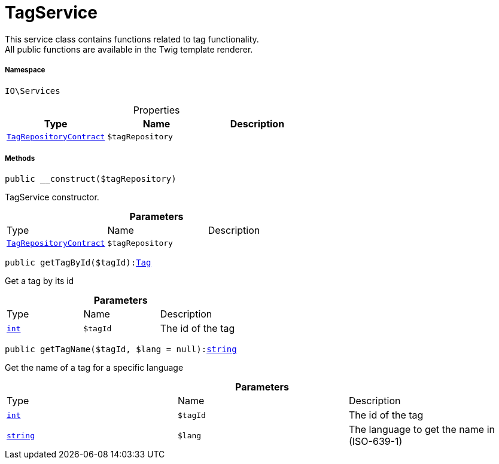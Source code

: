 :table-caption!:
:example-caption!:
:source-highlighter: prettify
:sectids!:
[[io__tagservice]]
= TagService

This service class contains functions related to tag functionality. +
All public functions are available in the Twig template renderer.



===== Namespace

`IO\Services`





.Properties
|===
|Type |Name |Description

|xref:stable7@interface::Tag.adoc#tag_contracts_tagrepositorycontract[`TagRepositoryContract`]
a|`$tagRepository`
|
|===


===== Methods

[source%nowrap, php, subs=+macros]
[#__construct]
----

public __construct($tagRepository)

----





TagService constructor.

.*Parameters*
|===
|Type |Name |Description
|xref:stable7@interface::Tag.adoc#tag_contracts_tagrepositorycontract[`TagRepositoryContract`]
a|`$tagRepository`
|
|===


[source%nowrap, php, subs=+macros]
[#gettagbyid]
----

public getTagById($tagId):xref:stable7@interface::Tag.adoc#tag_models_tag[Tag]

----





Get a tag by its id

.*Parameters*
|===
|Type |Name |Description
|link:http://php.net/int[`int`^]
a|`$tagId`
|The id of the tag
|===


[source%nowrap, php, subs=+macros]
[#gettagname]
----

public getTagName($tagId, $lang = null):link:http://php.net/string[string^]

----





Get the name of a tag for a specific language

.*Parameters*
|===
|Type |Name |Description
|link:http://php.net/int[`int`^]
a|`$tagId`
|The id of the tag

|link:http://php.net/string[`string`^]
a|`$lang`
|The language to get the name in (ISO-639-1)
|===


